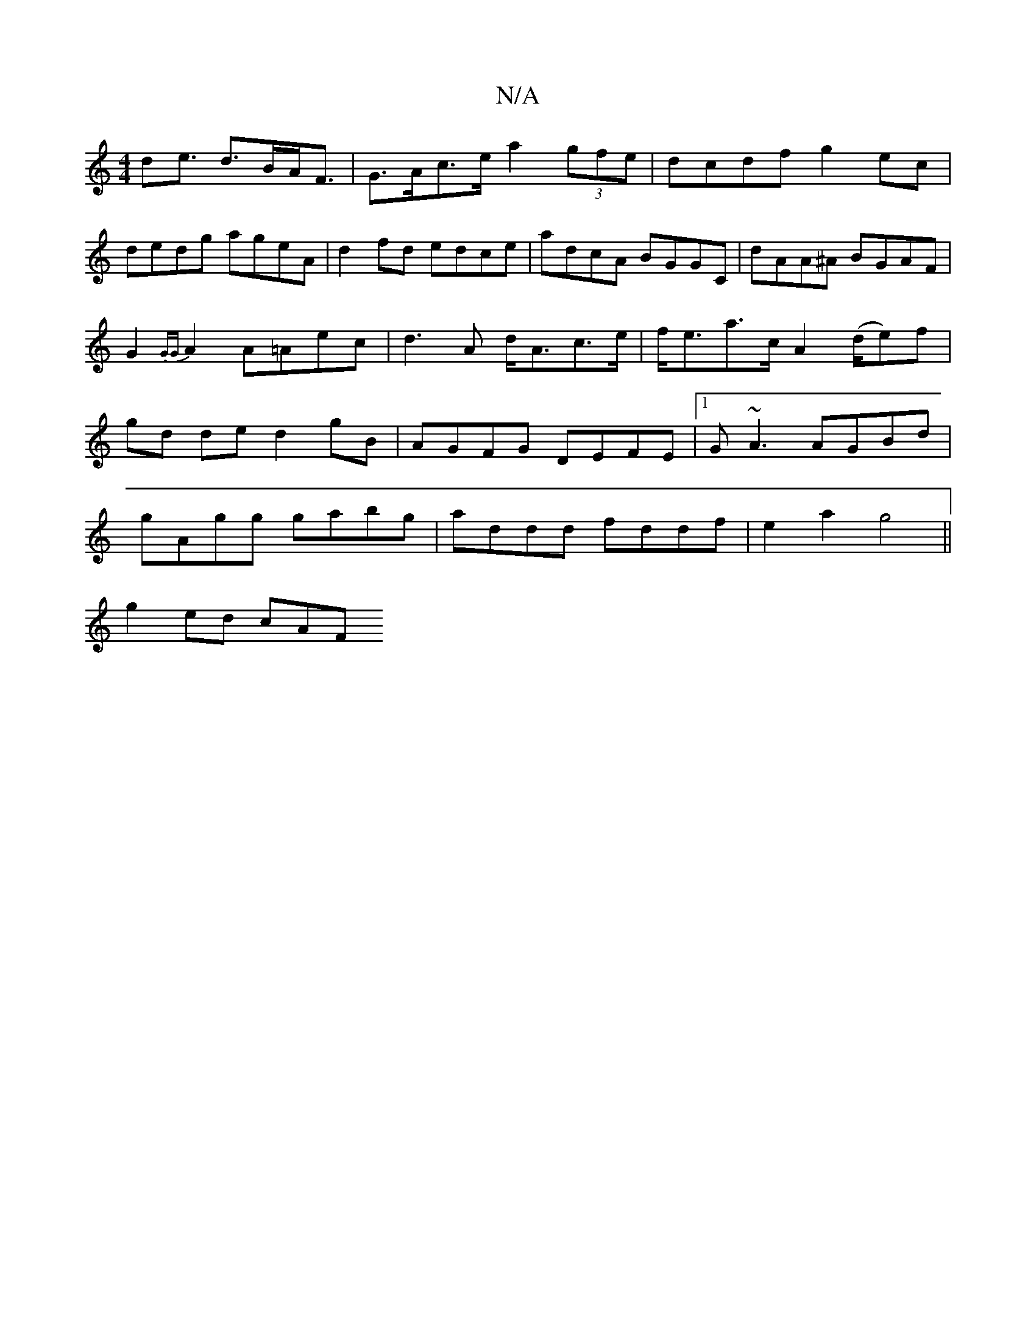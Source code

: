 X:1
T:N/A
M:4/4
R:N/A
K:Cmajor
d2<e d>BA<F | G>Ac>e a2 (3gfe|dcdf g2 ec|dedg ageA|d2fd edce|adcA BGGC|dAA^A BGAF|G2{GG}A2 A=Aec|d3 A d<Ac>e|f<ea>c A2 (d/2e)f|gd de d2 gB|AGFG DEFE|1 G~A3 AGBd|gAgg gabg|addd fddf|e2a2 g4||
g2 ed cAF
